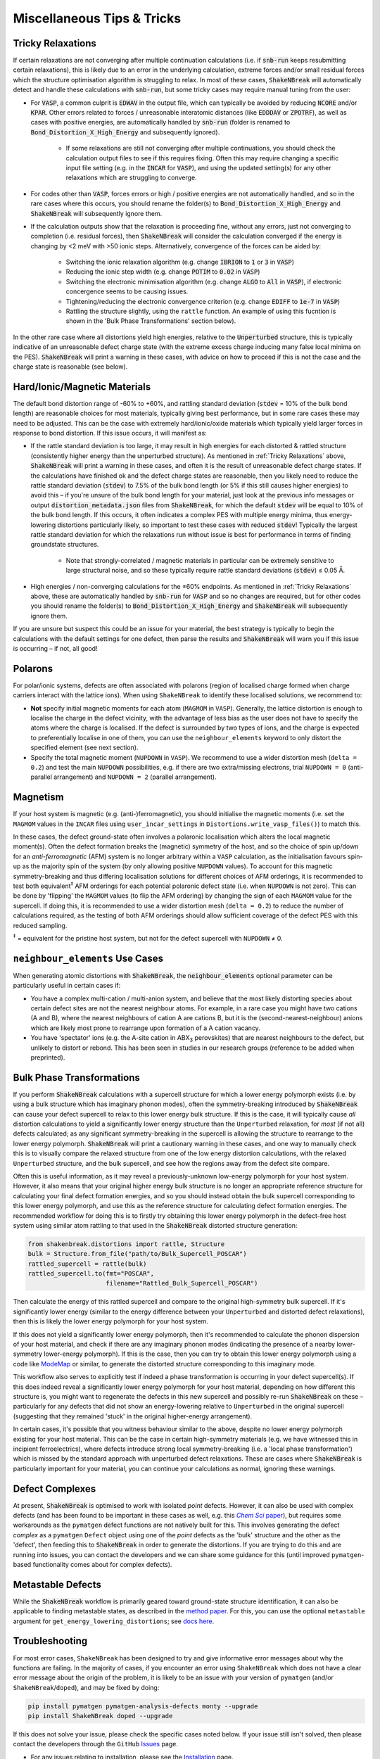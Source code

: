 Miscellaneous Tips & Tricks
============================

Tricky Relaxations
-------------------

If certain relaxations are not converging after multiple continuation calculations (i.e. if :code:`snb-run` keeps
resubmitting certain relaxations), this is likely due to an error in the underlying calculation, extreme forces and/or
small residual forces which the structure optimisation algorithm is struggling to relax. In most of these cases,
:code:`ShakeNBreak` will automatically detect and handle these calculations with :code:`snb-run`, but some tricky cases
may require manual tuning from the user:

- For :code:`VASP`, a common culprit is :code:`EDWAV` in the output file, which can typically be avoided by reducing
  :code:`NCORE` and/or :code:`KPAR`. Other errors related to forces / unreasonable interatomic distances (like
  :code:`EDDDAV` or :code:`ZPOTRF`), as well as cases with positive energies, are automatically handled by
  :code:`snb-run` (folder is renamed to :code:`Bond_Distortion_X_High_Energy` and subsequently ignored).
    - If some relaxations are still not converging after multiple continuations, you should check the calculation output
      files to see if this requires fixing. Often this may require changing a specific input file setting (e.g. in the
      :code:`INCAR` for :code:`VASP`), and using the updated setting(s) for any other relaxations which are struggling
      to converge.
- For codes other than :code:`VASP`, forces errors or high / positive energies are not automatically handled, and so in
  the rare cases where this occurs, you should rename the folder(s) to :code:`Bond_Distortion_X_High_Energy` and
  :code:`ShakeNBreak` will subsequently ignore them.

- If the calculation outputs show that the relaxation is proceeding fine, without any errors, just not converging to
  completion (i.e. residual forces), then :code:`ShakeNBreak` will consider the calculation converged if the energy is
  changing by <2 meV with >50 ionic steps. Alternatively, convergence of the forces can be aided by:
    - Switching the ionic relaxation algorithm (e.g. change :code:`IBRION` to :code:`1` or :code:`3` in :code:`VASP`)
    - Reducing the ionic step width (e.g. change :code:`POTIM` to :code:`0.02` in :code:`VASP`)
    - Switching the electronic minimisation algorithm (e.g. change :code:`ALGO` to :code:`All` in :code:`VASP`), if
      electronic concergence seems to be causing issues.
    - Tightening/reducing the electronic convergence criterion (e.g. change :code:`EDIFF` to :code:`1e-7` in :code:`VASP`)
    - Rattling the structure slightly, using the ``rattle`` function. An example of using this fucntion is
      shown in the 'Bulk Phase Transformations' section below).

In the other rare case where all distortions yield high energies, relative to the :code:`Unperturbed` structure, this is
typically indicative of an unreasonable defect charge state (with the extreme excess charge inducing many false local
minima on the PES). :code:`ShakeNBreak` will print a warning in these cases, with advice on how to proceed if this is
not the case and the charge state is reasonable (see below).


Hard/Ionic/Magnetic Materials
---------------------

The default bond distortion range of -60% to +60%, and rattling standard deviation (:code:`stdev` = 10% of the bulk bond
length) are reasonable choices for most materials, typically giving best performance, but in some rare cases these may
need to be adjusted. This can be the case with extremely hard/ionic/oxide materials which typically yield larger forces
in response to bond distortion. If this issue occurs, it will manifest as:

- If the rattle standard deviation is too large, it may result in high energies for each distorted & rattled structure
  (consistently higher energy than the unperturbed structure). As mentioned in :ref:`Tricky Relaxations` above,
  :code:`ShakeNBreak` will print a warning in these cases, and often it is the result of unreasonable defect charge
  states. If the calculations have finished ok and the defect charge states are reasonable, then you likely need to
  reduce the rattle standard deviation (:code:`stdev`) to 7.5% of the bulk bond length (or 5% if this still causes
  higher energies) to avoid this – if you're unsure of the bulk bond length for your material, just look at the previous
  info messages or output :code:`distortion_metadata.json` files from :code:`ShakeNBreak`, for which the default
  :code:`stdev` will be equal to 10% of the bulk bond length. If this occurs, it often indicates a complex PES with
  multiple energy minima, thus energy-lowering distortions particularly likely, so important to test these cases with
  reduced :code:`stdev`! Typically the largest rattle standard deviation for which the relaxations run without issue is
  best for performance in terms of finding groundstate structures.
    - Note that strongly-correlated / magnetic materials in particular can be extremely sensitive to large structural
      noise, and so these typically require rattle standard deviations (:code:`stdev`) ≤ 0.05 Å.

- High energies / non-converging calculations for the ±60% endpoints. As mentioned in :ref:`Tricky Relaxations` above,
  these are automatically handled by :code:`snb-run` for :code:`VASP` and so no changes are required, but for other
  codes you should rename the folder(s) to :code:`Bond_Distortion_X_High_Energy` and :code:`ShakeNBreak` will
  subsequently ignore them.
.. Here you should adjust the distortion range to exclude these points (e.g. :code:`bond_distortions = np.arange(-0.5, 0.501, 0.1)`), or just ignore these calculations.

If you are unsure but suspect this could be an issue for your material, the best strategy is typically to begin the
calculations with the default settings for one defect, then parse the results and :code:`ShakeNBreak` will warn you if
this issue is occurring – if not, all good!


Polarons
---------

For polar/ionic systems, defects are often associated with polarons (region of localised charge formed when charge
carriers interact with the lattice ions). When using ``ShakeNBreak`` to identify these localised solutions, we recommend
to:

- **Not** specify initial magnetic moments for each atom (``MAGMOM`` in ``VASP``). Generally, the lattice distortion is
  enough to localise the charge in the defect vicinity, with the advantage of less bias as the user does not have to
  specify the atoms where the charge is localised. If the defect is surrounded by two types of ions, and the charge is
  expected to preferentially localise in one of them, you can use the ``neighbour_elements`` keyword to only distort the
  specified element (see next section).

- Specify the total magnetic moment (``NUPDOWN`` in ``VASP``). We recommend to use a wider distortion mesh
  (``delta = 0.2``) and test the main ``NUPDOWN`` possibilities, e.g. if there are two extra/missing
  electrons, trial ``NUPDOWN = 0`` (anti-parallel arrangement) and ``NUPDOWN = 2`` (parallel arrangement).

Magnetism
---------

If your host system is magnetic (e.g. (anti-)ferromagnetic), you should initialise the magnetic moments
(i.e. set the ``MAGMOM`` values in the ``INCAR`` files using ``user_incar_settings`` in
``Distortions.write_vasp_files()``) to match this.

In these cases, the defect ground-state often involves a polaronic localisation which alters the local
magnetic moment(s).
Often the defect formation breaks the (magnetic) symmetry of the host, and so the choice of spin up/down
for an *anti-ferromagnetic* (AFM) system is no longer arbitrary within a ``VASP`` calculation, as the
initialisation favours spin-up as the majority spin of the system (by only allowing positive ``NUPDOWN``
values). To account for this magnetic symmetry-breaking and thus differing localisation solutions for
different choices of AFM orderings, it is recommended to test both equivalent\ :sup:`‡` AFM orderings for
each potential polaronic defect state (i.e. when ``NUPDOWN`` is not zero).
This can be done by 'flipping' the ``MAGMOM`` values (to flip the AFM ordering) by changing the sign of
each ``MAGMOM`` value for the supercell. If doing this, it is recommended to use a wider distortion mesh
(``delta = 0.2``) to reduce the number of calculations required, as the testing of both AFM orderings
should allow sufficient coverage of the defect PES with this reduced sampling.

:sup:`‡` = equivalent for the pristine host system, but not for the defect supercell with ``NUPDOWN`` ≠ 0.


``neighbour_elements`` Use Cases
-------------------------------------

When generating atomic distortions with :code:`ShakeNBreak`, the :code:`neighbour_elements` optional parameter can be
particularly useful in certain cases if:

- You have a complex multi-cation / multi-anion system, and believe that the most likely distorting species about
  certain defect sites are not the nearest neighbour atoms. For example, in a rare case you might have two cations (A
  and B), where the nearest neighbours of cation A are cations B, but it is the (second-nearest-neighbour) anions which
  are likely most prone to rearrange upon formation of a A cation vacancy.

- You have 'spectator' ions (e.g. the A-site cation in ABX\ :sub:`3` perovskites) that are nearest neighbours to the
  defect, but unlikely to distort or rebond. This has been seen in studies in our research groups (reference to be
  added when preprinted).

Bulk Phase Transformations
------------------

If you perform :code:`ShakeNBreak` calculations with a supercell structure for which a lower energy polymorph exists
(i.e. by using a bulk structure which has imaginary phonon modes), often the symmetry-breaking introduced by
:code:`ShakeNBreak` can cause your defect supercell to relax to this lower energy bulk structure. If this is the case,
it will typically cause *all* distortion calculations to yield a significantly lower energy structure than the
``Unperturbed`` relaxation, for *most* (if not all) defects calculated; as any significant symmetry-breaking in the
supercell is allowing the structure to rearrange to the lower energy polymorph. :code:`ShakeNBreak` will print a cautionary
warning in these cases, and one way to manually check this is to visually compare the relaxed structure from one of the
low energy distortion calculations, with the relaxed ``Unperturbed`` structure, and the bulk supercell, and see how the
regions away from the defect site compare.

Often this is useful information, as it may reveal a previously-unknown low-energy polymorph for your host system.
However, it also means that your original higher energy bulk structure is no longer an appropriate reference structure
for calculating your final defect formation energies, and so you should instead obtain the bulk supercell corresponding
to this lower energy polymorph, and use this as the reference structure for calculating defect formation energies.
The recommended workflow for doing this is to firstly try obtaining this lower energy polymorph in the defect-free host
system using similar atom rattling to that used in the :code:`ShakeNBreak` distorted structure generation:

..  code-block:: python

    from shakenbreak.distortions import rattle, Structure
    bulk = Structure.from_file("path/to/Bulk_Supercell_POSCAR")
    rattled_supercell = rattle(bulk)
    rattled_supercell.to(fmt="POSCAR",
                         filename="Rattled_Bulk_Supercell_POSCAR")

Then calculate the energy of this rattled supercell and compare to the original high-symmetry bulk supercell.
If it's significantly lower energy (similar to the energy difference between your ``Unperturbed`` and distorted defect
relaxations), then this is likely the lower energy polymorph for your host system.

If this does not yield a significantly lower energy polymorph, then it's recommended to calculate the phonon dispersion
of your host material, and check if there are any imaginary phonon modes (indicating the presence of a nearby
lower-symmetry lower-energy polymorph). If this is the case, then you can try to obtain this lower energy polymorph
using a code like `ModeMap <https://github.com/JMSkelton/ModeMap>`_ or similar, to generate the distorted structure
corresponding to this imaginary mode.

This workflow also serves to explicitly test if indeed a phase transformation is occurring in your defect supercell(s).
If this does indeed reveal a significantly lower energy polymorph for your host material, depending on how different this
structure is, you might want to regenerate the defects in this new supercell and possibly re-run :code:`ShakeNBreak` on
these – particularly for any defects that did not show an energy-lowering relative to ``Unperturbed`` in the original
supercell (suggesting that they remained 'stuck' in the original higher-energy arrangement).

In certain cases, it's possible that you witness behaviour similar to the above, despite no lower energy polymorph
existing for your host material. This can be the case in certain high-symmetry materials (e.g. we have witnessed this
in incipient ferroelectrics), where defects introduce strong local symmetry-breaking (i.e. a 'local phase
transformation') which is missed by the standard approach with unperturbed defect relaxations. These are cases where
:code:`ShakeNBreak` is particularly important for your material, you can continue your calculations as normal, ignoring
these warnings.


Defect Complexes
------------------

At present, :code:`ShakeNBreak` is optimised to work with isolated *point* defects. However, it can also be used with
complex defects (and has been found to be important in these cases as well, e.g. this |chemsci|_), but requires some
workarounds as the ``pymatgen`` defect functions are not natively built for this.
This involves generating the defect *complex* as a ``pymatgen`` ``Defect`` object using one of the *point*
defects as the 'bulk' structure and the other as the 'defect', then feeding this to :code:`ShakeNBreak` in order to
generate the distortions. If you are trying to do this and are running into issues, you can contact the developers and
we can share some guidance for this (until improved ``pymatgen``-based functionality comes about for complex defects).

.. _chemsci: https://doi.org/10.1039/D1SC03775G

.. |chemsci| replace:: *Chem Sci* paper


Metastable Defects
--------------------

While the :code:`ShakeNBreak` workflow is primarily geared toward ground-state structure identification, it can also be
applicable to finding metastable states, as described in the `method paper <https://www.nature.com/articles/s41524-023-00973-1>`_.
For this, you can use the optional ``metastable`` argument for ``get_energy_lowering_distortions``;
see `docs here <https://shakenbreak.readthedocs.io/en/latest/shakenbreak.energy_lowering_distortions.html#shakenbreak.energy_lowering_distortions.get_energy_lowering_distortions>`_.


Troubleshooting
-------------------

For most error cases, ``ShakeNBreak`` has been designed to try and give informative error messages about
why the functions are failing.
In the majority of cases, if you encounter an error using ``ShakeNBreak`` which does not have a clear error
message about the origin of the problem, it is likely to be an issue with your version of ``pymatgen``
(and/or ``ShakeNBreak``/``doped``), and may be fixed by doing:

.. code:: bash

  pip install pymatgen pymatgen-analysis-defects monty --upgrade
  pip install ShakeNBreak doped --upgrade

If this does not solve your issue, please check the specific cases noted below. If your issue still isn't
solved, then please contact the developers through the ``GitHub``
`Issues <https://github.com/SMTG-Bham/ShakeNBreak/issues>`_ page.

- For any issues relating to installation, please see the `Installation`_ page.

- A current known issue with ``numpy``/``pymatgen`` is that it might give an error similar to this:

  .. code:: python

      ValueError: numpy.ndarray size changed, may indicate binary incompatibility. Expected 88 from C header, got 80 from PyObject

  This is due to a recent change in the ``numpy`` C API, see `here <https://stackoverflow.com/questions/66060487/valueerror-numpy-ndarray-size-changed-may-indicate-binary-incompatibility-exp>`_.
  It should be fixed by reinstalling ``pymatgen``, so that it is rebuilt with the new ``numpy`` C API:

  .. code:: bash

      pip uninstall pymatgen
      pip install pymatgen


Have any tips for users from using `ShakeNBreak`? Please share it with the developers and we'll add them here!


.. _Installation: https://shakenbreak.readthedocs.io/en/latest/Installation.html